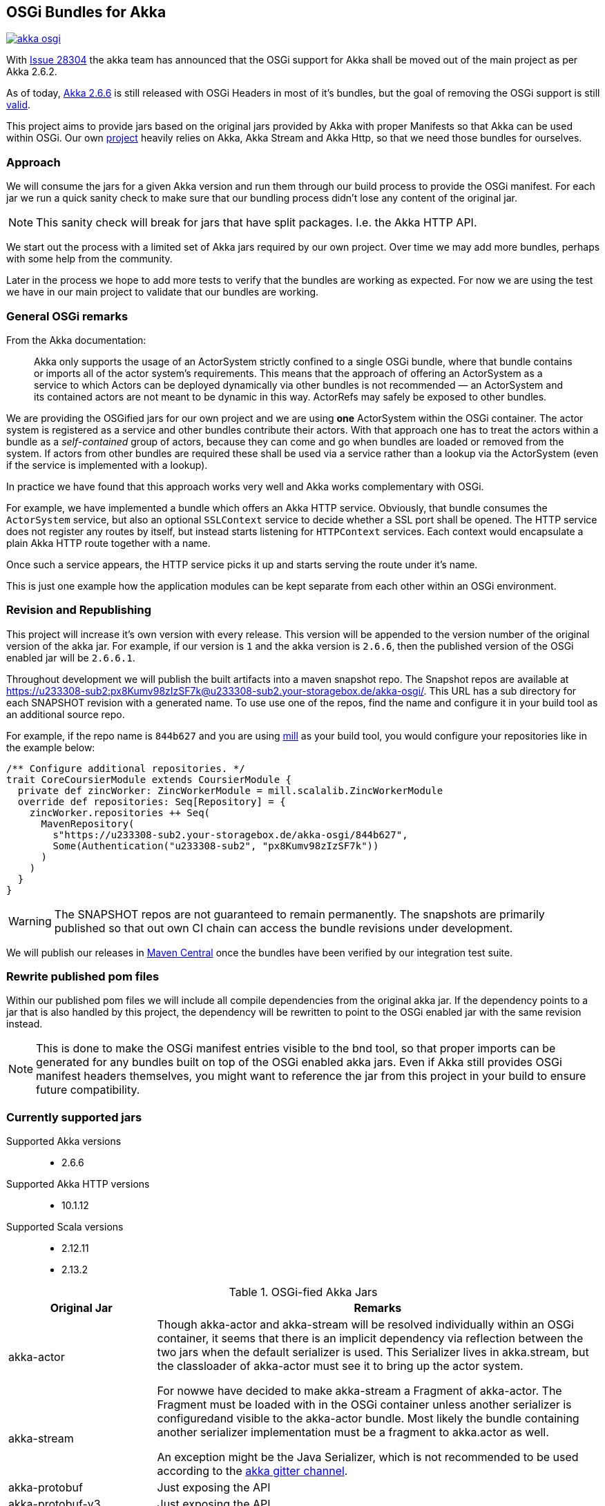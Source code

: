 == OSGi Bundles for Akka

image:https://badges.gitter.im/woq-blended/akka-osgi.svg[link="https://gitter.im/woq-blended/akka-osgi?utm_source=badge&utm_medium=badge&utm_campaign=pr-badge&utm_content=badge"]

With https://github.com/akka/akka/issues/28304[Issue 28304] the akka team has announced that the OSGi support for
Akka shall be moved out of the main project as per Akka 2.6.2.

As of today, https://akka.io/[Akka 2.6.6] is still released with OSGi Headers in most of it's bundles, but the goal
of removing the OSGi support is still https://github.com/akka/akka/issues/28304#issuecomment-620022900[valid].

This project aims to provide jars based on the original jars provided by Akka with proper Manifests so that Akka
can be used within OSGi. Our own https://github.com/woq-blended/blended[project] heavily relies on Akka, Akka Stream
and Akka Http, so that we need those bundles for ourselves.

=== Approach

We will consume the jars for a given Akka version and run them through our build process to provide the OSGi manifest.
For each jar we run a quick sanity check to make sure that our bundling process didn't lose any content of the
original jar.

NOTE: This sanity check will break for jars that have split packages. I.e. the Akka HTTP API. 

We start out the process with a limited set of Akka jars required by our own project. Over time we may add more
bundles, perhaps with some help from the community.

Later in the process we hope to add more tests to verify that the bundles are working as expected. For now we are
using the test we have in our main project to validate that our bundles are working.

=== General OSGi remarks 

.From the Akka documentation:
[quote]
Akka only supports the usage of an ActorSystem strictly confined to a single OSGi bundle, where that bundle contains or imports all of the actor system’s requirements. This means that the approach of offering an ActorSystem as a service to which Actors can be deployed dynamically via other bundles is not recommended — an ActorSystem and its contained actors are not meant to be dynamic in this way. ActorRefs may safely be exposed to other bundles.

We are providing the OSGified jars for our own project and we are using *one* ActorSystem within the OSGi container. The actor system is registered as a service and other bundles contribute their actors. With that approach one has to treat the actors within a bundle as a _self-contained_ group of actors, because they can come and go when bundles are loaded or removed from the system. If actors from other bundles are required these shall be used via a service rather than a lookup via the ActorSystem (even if the service is implemented with a lookup). 

In practice we have found that this approach works very well and Akka works complementary with OSGi. 

For example, we have implemented a bundle which offers an Akka HTTP service. Obviously, that bundle consumes the `ActorSystem` service, but also an optional `SSLContext` service to decide whether a SSL port shall be opened. The HTTP service does not register any routes by itself, but instead starts listening for `HTTPContext` services. Each context would encapsulate a plain Akka HTTP route together with a name. 

Once such a service appears, the HTTP service picks it up and starts serving the route under it's name. 

This is just one example how the application modules can be kept separate from each other within an OSGi environment. 

=== Revision and Republishing 

This project will increase it's own version with every release. This version will be appended to the version number 
of the original version of the akka jar. For example, if our version is `1` and the akka version is `2.6.6`, then 
the published version of the OSGi enabled jar will be `2.6.6.1`.

Throughout development we will publish the built artifacts into a maven snapshot repo. The Snapshot repos are available 
at https://u233308-sub2:px8Kumv98zIzSF7k@u233308-sub2.your-storagebox.de/akka-osgi/. This URL has a sub directory for each SNAPSHOT revision with a generated name. To use use one of the repos, find the name and configure it in your build tool as an additional source repo. 

For example, if the repo name is `844b627` and you are using http://www.lihaoyi.com/mill/[mill] as your build tool, you would configure your repositories like in the example below:

```
/** Configure additional repositories. */
trait CoreCoursierModule extends CoursierModule {
  private def zincWorker: ZincWorkerModule = mill.scalalib.ZincWorkerModule
  override def repositories: Seq[Repository] = {
    zincWorker.repositories ++ Seq(
      MavenRepository(
        s"https://u233308-sub2.your-storagebox.de/akka-osgi/844b627",
        Some(Authentication("u233308-sub2", "px8Kumv98zIzSF7k"))
      )
    )
  }
}
```

WARNING: The SNAPSHOT repos are not guaranteed to remain permanently. The snapshots are primarily published so that out own CI chain can access the bundle revisions under development.

We will publish our releases in http://search.maven.org/#search|ga|1|g%3A%22de.wayofquality.blended%22[Maven Central] once the bundles have been verified by our integration test suite. 

=== Rewrite published pom files

Within our published pom files we will include all compile dependencies from the original akka jar. If the dependency 
points to a jar that is also handled by this project, the dependency will be rewritten to point to the OSGi enabled 
jar with the same revision instead. 

NOTE: This is done to make the OSGi manifest entries visible to the bnd tool, so that proper imports can be generated 
for any bundles built on top of the OSGi enabled akka jars. Even if Akka still provides OSGi manifest headers themselves, 
you might want to reference the jar from this project in your build to ensure future compatibility. 

=== Currently supported jars

Supported Akka versions::
  - 2.6.6

Supported Akka HTTP versions::
  - 10.1.12

Supported Scala versions::
  - 2.12.11
  - 2.13.2


.OSGi-fied Akka Jars
[cols="1,3"]
|===
|Original Jar|Remarks

|akka-actor
.2+| Though akka-actor and akka-stream will be resolved individually within an OSGi container, it seems that there is an implicit dependency via reflection between the two jars when the default serializer is used. This Serializer lives in akka.stream, but the classloader of akka-actor must see it to bring up the actor system. 

For nowwe have decided to make akka-stream a Fragment of akka-actor. The Fragment must be loaded with in the OSGi container unless another serializer is configuredand visible to the akka-actor bundle. Most likely the bundle containing another serializer implementation must be a fragment to akka.actor as well. 

An exception might be the Java Serializer, which is not recommended to be used according to the https://gitter.im/akka/akka[akka gitter channel]. 

|akka-stream

|akka-protobuf
|Just exposing the API

|akka-protobuf-v3
|Just exposing the API

|akka-slf4j
|Just exposing the API

|===

.OSGi-fied Akka HTTP Jars
[cols="1,3"]
|===
|Original Jar|Remarks

|akka-parsing
.3+| It seems that `akka-parsing`, `akka-http-core` and `akka-http` cannot be used without each other. In other words, all three bundles must be loaded into the OSGi container if Akka HTTP is required. 

Furthermore, within these bundles we see split packages between `akka-parsing` and `akka-http-core` and between `akka-http-core` and `akka-http`. These split packages require a special treatment. 

Our approach for now is to combine the *combined* content of the split package in one of the jars. In other words, classes move from one jar to the other. The jar now containing *all* the classes from the split package will then export that package as part of the API. For these 3 bundles that does not represent a problem because the contant is disjunct. 

With this approach we have been able to use Akka HTTP in our own container successfully. 

|akka-http

|akka-http-core

|===

=== Build from source

We use https://github.com/lihaoyi/mill[Mill build tool] to build the bundles.

After cloning the repository, simply navigate to the checkout directory and use the bundled mill
script `./millw`, which is a copy of https://github.com/lefou/millw[lefou/millw].

=== Selected build targets / commands

|===
| mill command | Description

| `mill __.publishLocal`
| Build and publish all publishable artifacts into a local ivy2 repository.

| `mill __.publishM2Local`
| Build and publish all publishable artifacts into a local Maven2 repository.

| `mill -j 0 -k wrapped[2.13.2].__.testCached`
| Run all unit test in parallel for Scala version 2.13.2 and keep mill going even a test failure occured
|===

=== IDE support

We use https://www.jetbrains.com/idea/[IntelliJ] in our project.
You can generate IntelliJ IDEA project files with mill with the following commandline:

----
mill mill.scalalib.GenIdea/idea
----

== Download  artifacts from Maven Central

At the moment we not released any bundles. Once we have a stable set of bundles that can be used,
they will be available via http://search.maven.org/#search|ga|1|g%3A%22de.wayofquality.blended%22[Maven Central].

== License

The Blended Akka Bundles are published under the http://www.apache.org/licenses/LICENSE-2.0[Apache License, Version 2.0]

== Contribute

All contributions to the project are more than welcome. Please be nice and follow the https://www.scala-lang.org/conduct[Scala Code of Conduct]. 

For any CoC-related questions within this project, please send an eMail to andreas@wayofquality.de 

=== Improve the documentation 

If you want to improve the documentation, feel free to create a PR. We are looking for projects using our bundles, 
links to working OSGi setups etc.

=== Request more jars to be supported 

We are starting with the jars that we require in our https://github.com/woq-blended/blended[project]. If you are missing 
jars you would like to use, please open an https://github.com/woq-blended/blended/issues/new/choose[issue] and consider 
creating a PR afterwards.

=== Report an issue with a bundle provided by this project 

If you are using one of our bundles and run into an OSGi problem, please open an https://github.com/woq-blended/akka-osgi/issues/new?assignees=&labels=&template=osgi-runtime-problem.md&title=[issue].

NOTE: Please do not report akka related issues in our project. These should be reported to the https://github.com/akka/akka[akka project]. 

== Projects using akka-osgi

The following projects are using akka-osgi provided bundles:

- https://github.com/woq-blended/blended[Blended]
- https://github.com/woq-blended/blended.container[Blended Demo Container]

== Supporters

https://www.jetbrains.com[JetBrains] is kindly supporting our project with full developer licenses
of their product stack.




